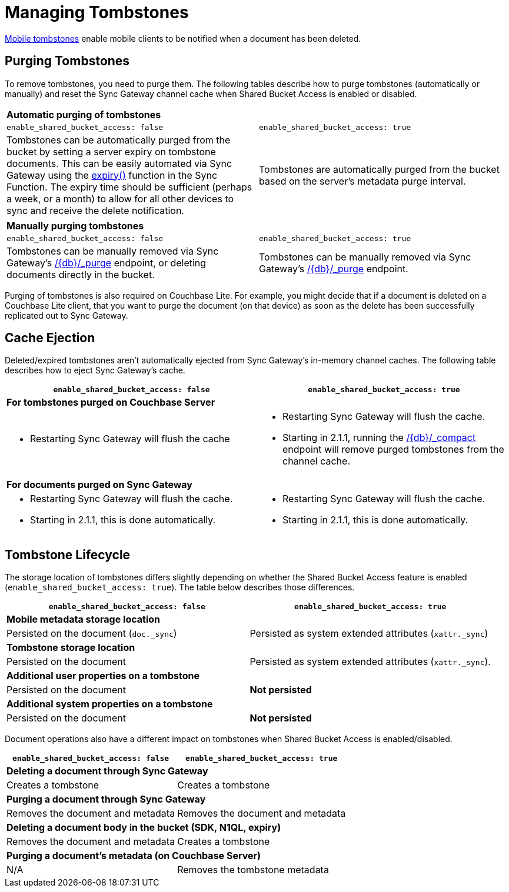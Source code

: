 = Managing Tombstones

xref:glossary.adoc[Mobile tombstones] enable mobile clients to be notified when a document has been deleted.

== Purging Tombstones

To remove tombstones, you need to purge them.
The following tables describe how to purge tombstones (automatically or manually) and reset the Sync Gateway channel cache when Shared Bucket Access is enabled or disabled.

|===
2+a|*Automatic purging of tombstones*
|`enable_shared_bucket_access: false`
|`enable_shared_bucket_access: true`
|Tombstones can be automatically purged from the bucket by setting a server expiry on tombstone documents.
This can be easily automated via Sync Gateway using the xref:sync-function-api.adoc#expiry[expiry()] function in the Sync Function.
The expiry time should be sufficient (perhaps a week, or a month) to allow for all other devices to sync and receive the delete notification.
|Tombstones are automatically purged from the bucket based on the server's metadata purge interval.
|===

|===
2+a|*Manually purging tombstones*
|`enable_shared_bucket_access: false`
|`enable_shared_bucket_access: true`
|Tombstones can be manually removed via Sync Gateway's xref:admin-rest-api.adoc#/document/post\__db___purge[+/{db}/_purge+] endpoint, or deleting documents directly in the bucket.
|Tombstones can be manually removed via Sync Gateway's xref:admin-rest-api.adoc#/document/post\__db___purge[+/{db}/_purge+] endpoint.
|===

Purging of tombstones is also required on Couchbase Lite.
For example, you might decide that if a document is deleted on a Couchbase Lite client, that you want to purge the document (on that device) as soon as the delete has been successfully replicated out to Sync Gateway.

== Cache Ejection

Deleted/expired tombstones aren't automatically ejected from Sync Gateway's in-memory channel caches.
The following table describes how to eject Sync Gateway's cache.

|===
|`enable_shared_bucket_access: false`|`enable_shared_bucket_access: true`

2+a|*For tombstones purged on Couchbase Server*
a|
* Restarting Sync Gateway will flush the cache
a|
* Restarting Sync Gateway will flush the cache.
* Starting in 2.1.1, running the xref:admin-rest-api.adoc#/database/post\__db___compact[+/{db}/_compact+] endpoint will remove purged tombstones from the channel cache.


2+a|*For documents purged on Sync Gateway*
a|
* Restarting Sync Gateway will flush the cache.
* Starting in 2.1.1, this is done automatically.
a|
* Restarting Sync Gateway will flush the cache.
* Starting in 2.1.1, this is done automatically.
|===

== Tombstone Lifecycle

The storage location of tombstones differs slightly depending on whether the Shared Bucket Access feature is enabled (`enable_shared_bucket_access: true`).
The table below describes those differences.

|===
|`enable_shared_bucket_access: false`|`enable_shared_bucket_access: true`

2+a|*Mobile metadata storage location*
|Persisted on the document (`doc._sync`)
|Persisted as system extended attributes (`xattr._sync`)

2+a|*Tombstone storage location*
|Persisted on the document
|Persisted as system extended attributes (`xattr._sync`).

2+a|*Additional user properties on a tombstone*
|Persisted on the document
|*Not persisted*

2+a|*Additional system properties on a tombstone*
|Persisted on the document
|*Not persisted*
|===

Document operations also have a different impact on tombstones when Shared Bucket Access is enabled/disabled.

|===
|`enable_shared_bucket_access: false`|`enable_shared_bucket_access: true`

2+a|*Deleting a document through Sync Gateway*
|Creates a tombstone
|Creates a tombstone

2+a|*Purging a document through Sync Gateway*
|Removes the document and metadata
|Removes the document and metadata

2+a|*Deleting a document body in the bucket (SDK, N1QL, expiry)*
|Removes the document and metadata
|Creates a tombstone

2+a|*Purging a document's metadata (on Couchbase Server)*
|N/A
|Removes the tombstone metadata
|===

